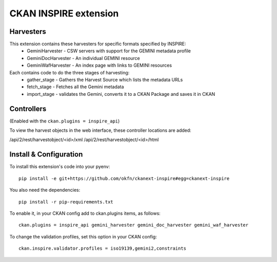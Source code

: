 CKAN INSPIRE extension
======================

Harvesters
----------

This extension contains these harvesters for specific formats specified by INSPIRE:
 * GeminiHarvester - CSW servers with support for the GEMINI metadata profile
 * GeminiDocHarvester - An individual GEMINI resource
 * GeminiWafHarvester - An index page with links to GEMINI resources

Each contains code to do the three stages of harvesting:
 * gather_stage - Gathers the Harvest Source which lists the metadata URLs
 * fetch_stage - Fetches all the Gemini metadata
 * import_stage - validates the Gemini, converts it to a CKAN Package and saves it in CKAN
 
Controllers
-----------

(Enabled with the ``ckan.plugins = inspire_api``)

To view the harvest objects in the web interface, these controller locations are added:

/api/2/rest/harvestobject/<id>/xml
/api/2/rest/harvestobject/<id>/html


Install & Configuration
-----------------------

To install this extension's code into your pyenv::

 pip install -e git+https://github.com/okfn/ckanext-inspire#egg=ckanext-inspire

You also need the dependencies::

 pip install -r pip-requirements.txt

To enable it, in your CKAN config add to ckan.plugins items, as follows::

 ckan.plugins = inspire_api gemini_harvester gemini_doc_harvester gemini_waf_harvester

To change the validation profiles, set this option in your CKAN config::

 ckan.inspire.validator.profiles = iso19139,gemini2,constraints
